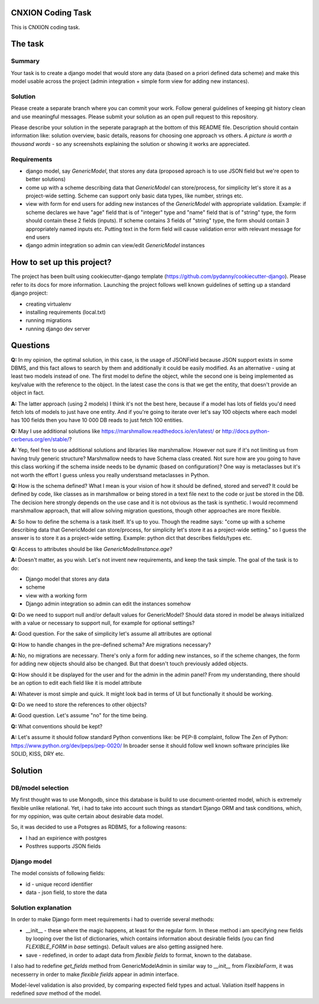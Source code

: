 CNXION Coding Task
==================

This is CNXION coding task.

.. image:: https://img.shields.io/badge/built%20with-Cookiecutter%20Django-ff69b4.svg
     :target: https://github.com/pydanny/cookiecutter-django/
     :alt: Built with Cookiecutter Django

The task
========

Summary
-------
Your task is to create a django model that would store any data (based on a priori defined data scheme) and make this model usable across the project (admin integration + simple form view for adding new instances).

Solution
--------
Please create a separate branch where you can commit your work. Follow general guidelines of keeping git history clean and use meaningful messages. Please submit your solution as an open pull request to this repository.

Please describe your solution in the seperate paragraph at the bottom of this README file. Description should contain information like: solution overview, basic details, reasons for choosing one approach vs others. `A picture is worth a thousand words` - so any screenshots explaining the solution or showing it works are appreciated.

Requirements
------------
- django model, say `GenericModel`, that stores any data (proposed aproach is to use JSON field but we're open to better solutions)
- come up with a scheme describing data that `GenericModel` can store/process, for simplicity let's store it as a project-wide setting. Scheme can support only basic data types, like number, strings etc.
- view with form for end users for adding new instances of the `GenericModel` with appropriate validation. Example: if scheme declares we have "age" field that is of "integer" type and "name" field that is of "string" type, the form should contain these 2 fields (inputs). If scheme contains 3 fields of "string" type, the form should contain 3 appropriately named inputs etc. Putting text in the form field will cause validation error with relevant message for end users
- django admin integration so admin can view/edit `GenericModel` instances

How to set up this project?
===========================
The project has been built using cookiecutter-django template (https://github.com/pydanny/cookiecutter-django). Please refer to its docs for more information. Launching the project follows well known guidelines of setting up a standard django project:

- creating virtualenv
- installing requirements (local.txt)
- running migrations
- running django dev server

Questions
=========
**Q:** In my opinion, the optimal solution, in this case, is the usage of JSONField because JSON support exists in some DBMS, and this fact allows to search by them and additionally it could be easily modified. As an alternative - using at least two models instead of one. The first model to define the object, while the second one is being implemented as key/value with the reference to the object. In the latest case the cons is that we get the entity, that doesn't provide an object in fact. 

**A:** The latter approach (using 2 models) I think it's not the best here, because if a model has lots of fields you'd need fetch lots of models to just have one entity. And if you're going to iterate over let's say 100 objects where each model has 100 fields then you have 10 000 DB reads to just fetch 100 entities.

**Q:** May I use additional solutions like https://marshmallow.readthedocs.io/en/latest/ or http://docs.python-cerberus.org/en/stable/?

**A:** Yep, feel free to use additional solutions and libraries like marshmallow. However not sure if it's not limiting us from having truly generic structure? Marshmallow needs to have Schema class created. Not sure how are you going to have this class working if the schema inside needs to be dynamic (based on configuration)? One way is metaclasses but it's not worth the effort I guess unless you really understsand metaclasses in Python.

**Q:** How is the schema defined? What I mean is your vision of how it should be defined, stored and served? It could be defined by code, like classes as in marshmallow or being stored in a text file next to the code or just be stored in the DB. The decision here strongly depends on the use case and it is not obvious as the task is synthetic. I would recommend marshmallow approach, that will allow solving migration questions, though other approaches are more flexible.

**A:** So how to define the schema is a task itself. It's up to you. Though the readme says:
"come up with a scheme describing data that GenericModel can store/process, for simplicity let's store it as a project-wide setting." so I guess the answer is to store it as a project-wide setting.
Example: python dict that describes fields/types etc.

**Q:** Access to attributes should be like `GenericModelInstance.age`?

**A:**  Doesn't matter, as you wish. Let's not invent new requirements, and keep the task simple. The goal of the task is to do:

* Django model that stores any data
* scheme
* view with a working form
* Django admin integration so admin can edit the instances somehow

**Q:** Do we need to support null and/or default values for GenericModel? Should data stored in model be always initialized with a value or necessary to support null, for example for optional settings?

**A:** Good question. For the sake of simplicity let's assume all attributes are optional

**Q:** How to handle changes in the pre-defined schema? Are migrations necessary?

**A:** No, no migrations are necessary. There's only a form for adding new instances, so if the scheme changes, the form for adding new objects should also be changed. But that doesn't touch previously added objects.

**Q:** How should it be displayed for the user and for the admin in the admin panel? From my understanding, there should be an option to edit each field like it is model attribute

**A:** Whatever is most simple and quick. It might look bad in terms of UI but functionally it should be working.

**Q:** Do we need to store the references to other objects?

**A:** Good question. Let's assume "no" for the time being.

**Q:** What conventions should be kept?

**A:** Let's assume it should follow standard Python conventions like: be PEP-8 complaint, follow The Zen of Python: https://www.python.org/dev/peps/pep-0020/ In broader sense it should follow well known software principles like SOLID, KISS, DRY etc.


Solution
========

DB/model selection
------------------

My first thought was to use Mongodb, since this database is build to use document-oriented model, which is extremely flexible unlike relational. Yet, i had to take into account such things as standart Django ORM and task conditions, which, for my oppinion, was quite certain about desirable data model.

So, it was decided to use a Potsgres as RDBMS, for a following reasons:

* I had an expirience with postgres
* Posthres supports JSON fields

Django model
------------

The model consists of following fields:

* id - unique record identifier
* data - json field, to store the data

Solution explanation
--------------------

In order to make Django form meet requirements i had to override several methods:

* __init__ - these where the magic happens, at least for the regular form. In these method i am specifying new fields by looping over the list of dictionaries, which contains information about desirable fields (you can find `FLEXIBLE_FORM` in `base` settings). Default values are also getting assigned here.
* save - redefined, in order to adapt data from `flexible fields` to format, known to the database.

I also had to redefine `get_fields` method from GenericModelAdmin in similar way to `__init__` from `FlexibleForm`,  it was necesserry in order to make `flexible fields` appear in admin interface.

Model-level validation is also provided, by comparing expected field types and actual. Valiation itself happens in redefined `save` method of the model.